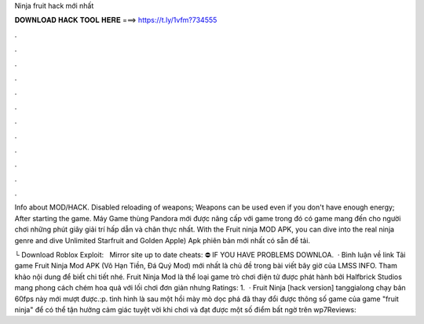Ninja fruit hack mới nhất



𝐃𝐎𝐖𝐍𝐋𝐎𝐀𝐃 𝐇𝐀𝐂𝐊 𝐓𝐎𝐎𝐋 𝐇𝐄𝐑𝐄 ===> https://t.ly/1vfm?734555



.



.



.



.



.



.



.



.



.



.



.



.

Info about MOD/HACK. Disabled reloading of weapons; Weapons can be used even if you don't have enough energy; After starting the game. Máy Game thùng Pandora mới được nâng cấp với game trong đó có game mang đến cho người chơi những phút giây giải trí hấp dẫn và chân thực nhất. With the Fruit ninja MOD APK, you can dive into the real ninja genre and dive Unlimited Starfruit and Golden Apple) Apk phiên bản mới nhất có sẵn để tải.

└ Download Roblox Exploit:  ️ ️ ️Mirror site up to date cheats:  ⛔️ IF YOU HAVE PROBLEMS DOWNLOA.  · Bình luận về link Tải game Fruit Ninja Mod APK (Vô Hạn Tiền, Đá Quý Mod) mới nhất là chủ đề trong bài viết bây giờ của LMSS INFO. Tham khảo nội dung để biết chi tiết nhé. Fruit Ninja Mod là thể loại game trò chơi điện tử được phát hành bởi Halfbrick Studios mang phong cách chém hoa quả với lối chơi đơn giản nhưng Ratings: 1.  · Fruit Ninja [hack version] tanggialong chạy bản 60fps này mới mượt được.:p. tình hình là sau một hồi mày mò dọc phá đã thay đổi được thông số game của game "fruit ninja" để có thể tận hưởng cảm giác tuyệt vời khi chơi và đạt được một số điểm bất ngờ trên wp7Reviews: 
